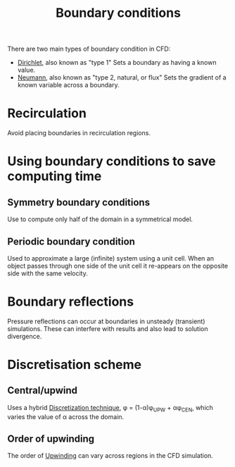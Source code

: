 :PROPERTIES:
:ID:       438274de-8894-4ba7-9f51-715e206bf46a
:END:
#+title: Boundary conditions

There are two main types of boundary condition in CFD:
- [[id:90cde5d8-c57e-4a5a-b8f9-d45ebb90e413][Dirichlet]], also known as "type 1"
  Sets a boundary as having a known value.
- [[id:0dca3e3a-7634-455c-914f-1e54ddd964e0][Neumann]], also known as "type 2, natural, or flux"
  Sets the gradient of a known variable across a boundary.

* Recirculation
  Avoid placing boundaries in recirculation regions.

* Using boundary conditions to save computing time
** Symmetry boundary conditions
Use to compute only half of the domain in a symmetrical model.
** Periodic boundary condition
Used to approximate a large (infinite) system using a unit cell. When an object passes through one side of the unit cell it re-appears on the opposite side with the same velocity.
* Boundary reflections
Pressure reflections can occur at boundaries in unsteady (transient) simulations.
These can interfere with results and also lead to solution divergence.
* Discretisation scheme
** Central/upwind
Uses a hybrid [[id:a1b71fda-3289-4304-9ee1-46c274781c76][Discretization technique]], \phi = (1-\alpha)\phi_UPW + \alpha\phi_CEN, which varies the value of \alpha across the domain.
** Order of upwinding
The order of [[id:0023b56a-2aaf-4155-85c3-e14076f7a59c][Upwinding]] can vary across regions in the CFD simulation.

